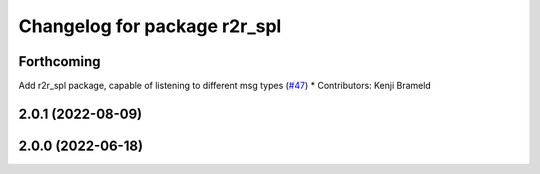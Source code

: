 ^^^^^^^^^^^^^^^^^^^^^^^^^^^^^
Changelog for package r2r_spl
^^^^^^^^^^^^^^^^^^^^^^^^^^^^^

Forthcoming
-----------
Add r2r_spl package, capable of listening to different msg types (`#47 <https://github.com/ros-sports/r2r_spl/issues/47>`_)
* Contributors: Kenji Brameld

2.0.1 (2022-08-09)
------------------

2.0.0 (2022-06-18)
------------------
